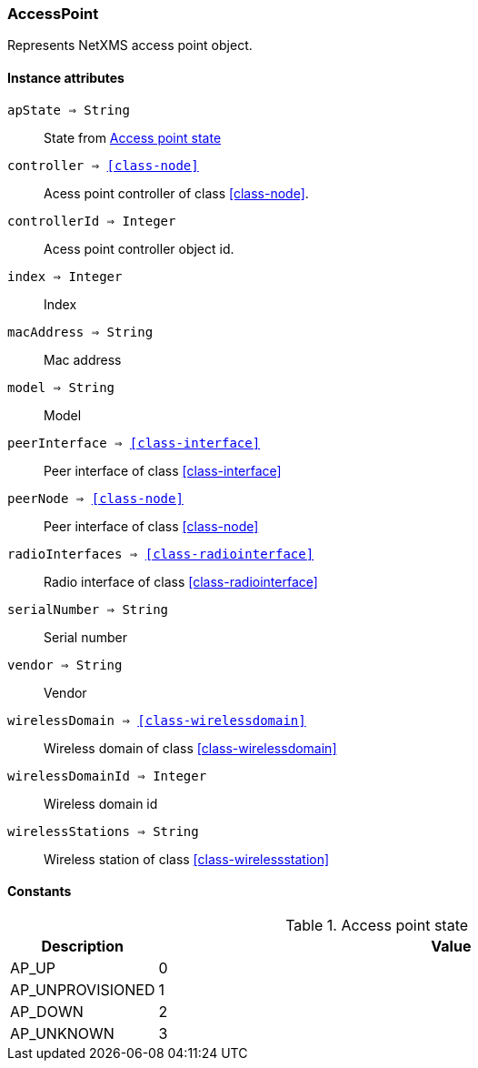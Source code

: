 [.nxsl-class]
[[class-accesspoint]]
=== AccessPoint

Represents NetXMS access point object.

==== Instance attributes

`apState => String`::
State from <<accesspoint-state>>

`controller => <<class-node>>`::
Acess point controller of class <<class-node>>.

`controllerId => Integer`::
Acess point controller object id.

`index => Integer`::
Index

`macAddress => String`::
Mac address

`model => String`::
Model

`peerInterface => <<class-interface>>`::
Peer interface of class <<class-interface>>

`peerNode => <<class-node>>`::
Peer interface of class <<class-node>>

`radioInterfaces => <<class-radiointerface>>`::
Radio interface of class <<class-radiointerface>>

`serialNumber => String`::
Serial number

`vendor => String`::
Vendor

`wirelessDomain => <<class-wirelessdomain>>`::
Wireless domain of class <<class-wirelessdomain>>

`wirelessDomainId => Integer`::
Wireless domain id

`wirelessStations => String`::
Wireless station of class <<class-wirelessstation>>

==== Constants

[[accesspoint-state]]
[cols="1,4a"]
.Access point state
|===
| Description | Value

|AP_UP
|0

|AP_UNPROVISIONED
|1

|AP_DOWN  
|2

|AP_UNKNOWN  
|3
|===
